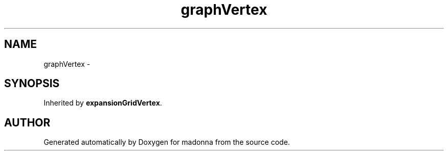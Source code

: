 .TH graphVertex 3 "28 Sep 2000" "madonna" \" -*- nroff -*-
.ad l
.nh
.SH NAME
graphVertex \- 
.SH SYNOPSIS
.br
.PP
Inherited by \fBexpansionGridVertex\fR.
.PP


.SH AUTHOR
.PP 
Generated automatically by Doxygen for madonna from the source code.